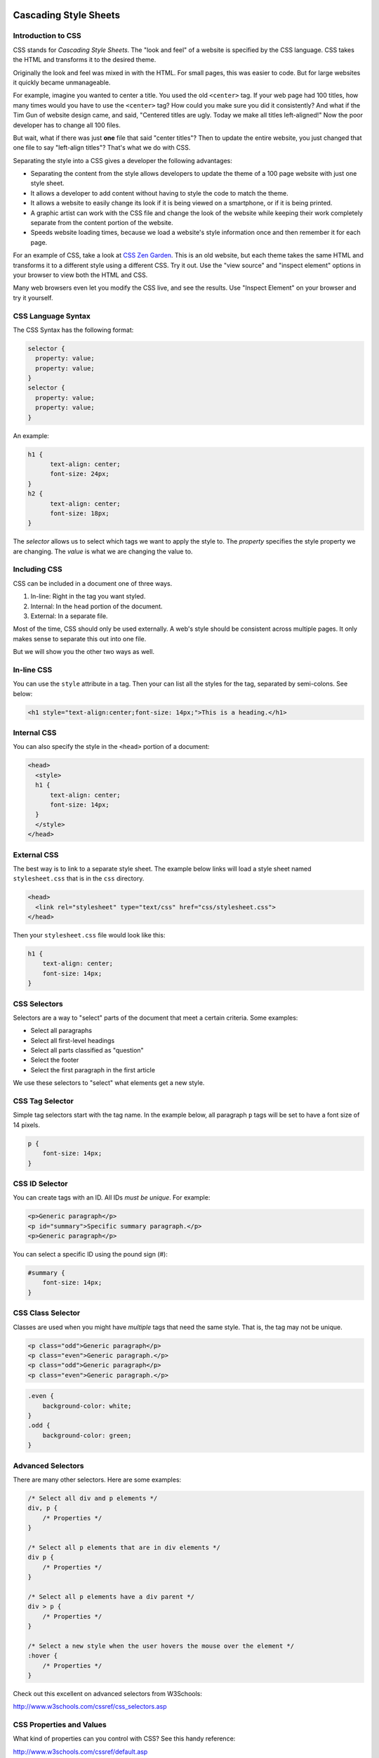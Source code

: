 Cascading Style Sheets
----------------------

Introduction to CSS
^^^^^^^^^^^^^^^^^^^

CSS stands for *Cascading Style Sheets*. The "look and feel" of a website
is specified by the CSS language. CSS takes the HTML and transforms it to the
desired theme.

Originally the look and feel was mixed in with the HTML. For small pages, this
was easier to code. But for large websites it quickly became unmanageable.

For example, imagine you wanted to center a title. You used the old ``<center>``
tag. If your web page had 100 titles, how many times would you have to use the
``<center>`` tag? How could you make sure you did it consistently? And what if
the Tim Gun of website design came, and said, "Centered titles are ugly. Today
we make all titles left-aligned!" Now the poor developer has to change all 100
files.

But wait, what if there was just **one** file that said "center titles"? Then
to update the entire website, you just changed that one file to say "left-align
titles"? That's what we do with CSS.

Separating the style into a CSS gives a developer the following advantages:

* Separating the content from the style allows developers to update the theme of
  a 100 page website with just one style sheet.
* It allows a developer to add content without having to style the code to
  match the theme.
* It allows a website to easily change its look if it is being viewed on a smartphone,
  or if it is being printed.
* A graphic artist can work with the CSS file and change the look of the website
  while keeping their work completely separate from the content portion of the
  website.
* Speeds website loading times, because we load a website's style information once
  and then remember it for each page.

For an example of CSS, take a look at `CSS Zen Garden`_.
This is an old website, but each theme takes the same HTML and transforms it to a different
style using a different CSS. Try it out. Use the "view source" and "inspect element"
options in your browser to view both the HTML and CSS.

Many web browsers even let you modify the CSS live, and see the results. Use "Inspect
Element" on your browser and try it yourself.

CSS Language Syntax
^^^^^^^^^^^^^^^^^^^

The CSS Syntax has the following format:

.. code:: css

    selector {
      property: value;
      property: value;
    }
    selector {
      property: value;
      property: value;
    }


An example:

.. code:: css

    h1 {
          text-align: center;
          font-size: 24px;
    }
    h2 {
          text-align: center;
          font-size: 18px;
    }

The *selector* allows us to select which tags we want to apply
the style to. The *property* specifies the style property we are
changing. The *value* is what we are changing the value to.

Including CSS
^^^^^^^^^^^^^

CSS can be included in a document one of three ways.

1. In-line: Right in the tag you want styled.
2. Internal: In the ``head`` portion of the document.
3. External: In a separate file.

Most of the time, CSS should only be used externally. A web's style
should be consistent across multiple pages. It only makes sense to separate
this out into one file.

But we will show you the other two ways as well.

In-line CSS
^^^^^^^^^^^

You can use the ``style`` attribute in a tag. Then your can list all the
styles for the tag, separated by semi-colons. See below:

.. code:: html

  <h1 style="text-align:center;font-size: 14px;">This is a heading.</h1>

Internal CSS
^^^^^^^^^^^^

You can also specify the style in the ``<head>`` portion of a document:

.. code:: html

    <head>
      <style>
      h1 {
          text-align: center;
          font-size: 14px;
      }
      </style>
    </head>


External CSS
^^^^^^^^^^^^

The best way is to link to a separate style sheet. The example below links
will load a style sheet named ``stylesheet.css`` that is in the ``css`` directory.

.. code:: html

    <head>
      <link rel="stylesheet" type="text/css" href="css/stylesheet.css">
    </head>

Then your ``stylesheet.css`` file would look like this:

.. code:: css

    h1 {
        text-align: center;
        font-size: 14px;
    }

CSS Selectors
^^^^^^^^^^^^^

Selectors are a way to "select" parts of the document that meet a certain
criteria. Some examples:

* Select all paragraphs
* Select all first-level headings
* Select all parts classified as "question"
* Select the footer
* Select the first paragraph in the first article


We use these selectors to "select" what elements get a new
style.

CSS Tag Selector
^^^^^^^^^^^^^^^^

Simple tag selectors start with the tag name. In the example below,
all paragraph ``p`` tags will be set to have a font size of 14 pixels.

.. code:: css

    p {
        font-size: 14px;
    }


CSS ID Selector
^^^^^^^^^^^^^^^

You can create tags with an ID. All IDs *must be unique*.
For example:

.. code:: html

    <p>Generic paragraph</p>
    <p id="summary">Specific summary paragraph.</p>
    <p>Generic paragraph</p>


You can select a specific ID using the pound sign (#):

.. code:: css

    #summary {
        font-size: 14px;
    }

CSS Class Selector
^^^^^^^^^^^^^^^^^^

Classes are used when you might have *multiple* tags
that need the same style. That is, the tag may not be unique.

.. code:: html

    <p class="odd">Generic paragraph</p>
    <p class="even">Generic paragraph.</p>
    <p class="odd">Generic paragraph</p>
    <p class="even">Generic paragraph.</p>

.. code:: css

    .even {
        background-color: white;
    }
    .odd {
        background-color: green;
    }

Advanced Selectors
^^^^^^^^^^^^^^^^^^

There are many other selectors. Here are some examples:

.. code:: css

    /* Select all div and p elements */
    div, p {
        /* Properties */
    }

    /* Select all p elements that are in div elements */
    div p {
        /* Properties */
    }

    /* Select all p elements have a div parent */
    div > p {
        /* Properties */
    }

    /* Select a new style when the user hovers the mouse over the element */
    :hover {
        /* Properties */
    }

Check out this excellent on advanced selectors from W3Schools:

http://www.w3schools.com/cssref/css_selectors.asp

CSS Properties and Values
^^^^^^^^^^^^^^^^^^^^^^^^^

What kind of properties can you control with CSS? See this handy reference:

http://www.w3schools.com/cssref/default.asp


Color Theory
------------

* `Color Theory: Overview <http://www.worqx.com/color/index.htm>`_
* `Hue <http://en.wikipedia.org/wiki/Hue>`_
* `Chroma/Colorfulness <http://en.wikipedia.org/wiki/Colorfulness>`_
* `Color Theory for Designers, Part 1: The Meaning of Color <http://www.smashingmagazine.com/2010/01/28/color-theory-for-designers-part-1-the-meaning-of-color/>`_
* See it in action: `http://colorschemedesigner.com/ <http://colorschemedesigner.com/>`_
* Browse schemes: `http://kuler.adobe.com/ <http://kuler.adobe.com/>`_

.. _CSS Zen Garden: http://csszengarden.com/
